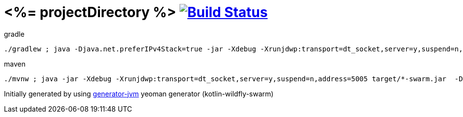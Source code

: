 = <%= projectDirectory %> image:https://travis-ci.org/daggerok/<%= projectDirectory %>.svg?branch=master["Build Status", link="https://travis-ci.org/daggerok/<%= projectDirectory %>"]

////
image:https://travis-ci.org/daggerok/<%= projectDirectory %>.svg?branch=master["Build Status", link="https://travis-ci.org/daggerok/<%= projectDirectory %>"]
image:https://gitlab.com/daggerok/<%= projectDirectory %>/badges/master/build.svg["Build Status", link="https://gitlab.com/daggerok/<%= projectDirectory %>/-/jobs"]
image:https://img.shields.io/bitbucket/pipelines/daggerok/<%= projectDirectory %>.svg["Build Status", link="https://bitbucket.com/daggerok/<%= projectDirectory %>"]
////

//tag::content[]

//Read link:https://daggerok.github.io/<%= projectDirectory %>[project reference documentation]

.gradle
[source,bash]
----
./gradlew ; java -Djava.net.preferIPv4Stack=true -jar -Xdebug -Xrunjdwp:transport=dt_socket,server=y,suspend=n,address=5005 target/*-swarm.jar
----

.maven
[source,bash]
----
./mvnw ; java -jar -Xdebug -Xrunjdwp:transport=dt_socket,server=y,suspend=n,address=5005 target/*-swarm.jar  -Djava.net.preferIPv4Stack=true
----

//end::content[]

Initially generated by using link:https://github.com/daggerok/generator-jvm/[generator-jvm] yeoman generator (kotlin-wildfly-swarm)
